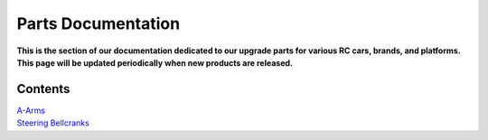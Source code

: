 ===================
Parts Documentation
===================

**This is the section of our documentation dedicated to our upgrade parts for various RC cars, brands, and platforms. This page will be updated periodically when new products are released.**

Contents
========
| `A-Arms <./a-arms.html>`_

| `Steering Bellcranks <./steering_bellcranks.html>`_
